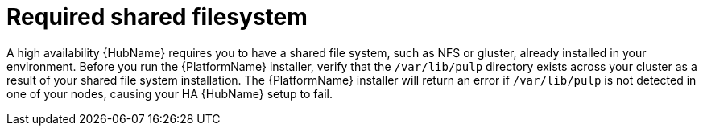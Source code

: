 // Module included in the following assemblies:
// assembly-deploying-high-availability-hub.adoc

[id="con-required-shared-filesystem"]

= Required shared filesystem

A high availability {HubName} requires you to have a shared file system, such as NFS or gluster, already installed in your environment. Before you run the {PlatformName} installer, verify that the `/var/lib/pulp` directory exists across your cluster as a result of your shared file system installation. The {PlatformName} installer will return an error if `/var/lib/pulp` is not detected in one of your nodes, causing your HA {HubName} setup to fail.
